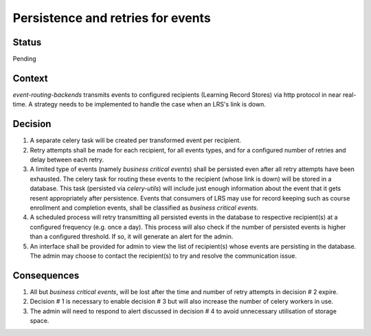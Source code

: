 Persistence and retries for events
==================================

Status
------

Pending

Context
-------

`event-routing-backends` transmits events to configured recipients (Learning Record Stores) via http protocol in near real-time. A strategy needs to be implemented to handle the case when an LRS's link is down.

Decision
--------

1. A separate celery task will be created per transformed event per recipient.

2. Retry attempts shall be made for each recipient, for all events types, and for a configured number of retries and delay between each retry.

3. A limited type of events (namely *business critical events*) shall be persisted even after all retry attempts have been exhausted. The celery task for routing these events to the recipient (whose link is down) will be stored in a database. This task (persisted via `celery-utils`) will include just enough information about the event that it gets resent appropriately after persistence. Events that consumers of LRS may use for record keeping such as course enrollment and completion events, shall be classified as *business critical events*.

4. A scheduled process will retry transmitting all persisted events in the database to respective recipient(s) at a configured frequency (e.g. once a day). This process will also check if the number of persisted events is higher than a configured threshold. If so, it will generate an alert for the admin.

5. An interface shall be provided for admin to view the list of recipient(s) whose events are persisting in the database. The admin may choose to contact the recipient(s) to try and resolve the communication issue.

Consequences
------------

1. All but *business critical events*, will be lost after the time and number of retry attempts in decision # 2 expire.

2. Decision # 1 is necessary to enable decision # 3 but will also increase the number of celery workers in use.

3. The admin will need to respond to alert discussed in decision # 4 to avoid unnecessary utilisation of storage space.
